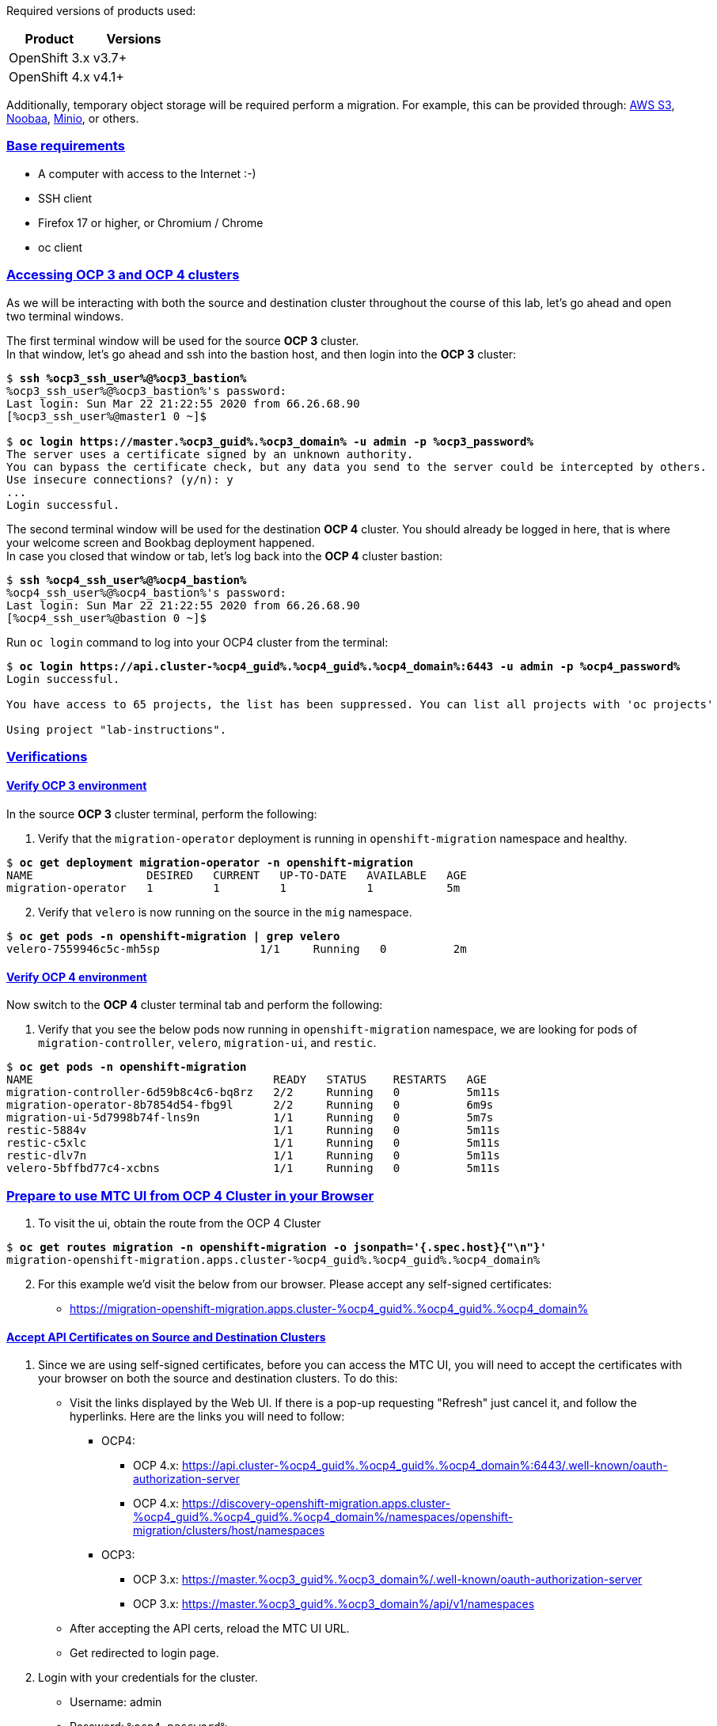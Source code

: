 :sectlinks:
:markup-in-source: verbatim,attributes,quotes
:OCP3_GUID: %ocp3_guid%
:OCP3_DOMAIN: %ocp3_domain%
:OCP3_SSH_USER: %ocp3_ssh_user%
:OCP3_PASSWORD: %ocp3_password%
:OCP4_GUID: %ocp4_guid%
:OCP4_DOMAIN: %ocp4_domain%
:OCP4_SSH_USER: %ocp4_ssh_user%
:OCP4_PASSWORD: %ocp4_password%
:OCP3_BASTION: %ocp3_bastion%
:OCP4_BASTION: %ocp4_bastion%


Required versions of products used:

[cols=",",options="header",]
|===
|Product |Versions
|OpenShift 3.x |v3.7+
|OpenShift 4.x |v4.1+
|===

Additionally, temporary object storage will be required perform a migration. For example, this can be provided through: https://aws.amazon.com/s3/[AWS S3], https://www.noobaa.io/[Noobaa], https://min.io/[Minio], or others.

=== Base requirements

* A computer with access to the Internet :-)
* SSH client
* Firefox 17 or higher, or Chromium / Chrome
* oc client

=== Accessing OCP 3 and OCP 4 clusters

As we will be interacting with both the source and destination cluster throughout the course of this lab, let’s go ahead and open two terminal windows.

The first terminal window will be used for the source *OCP 3* cluster. +
In that window, let's go ahead and ssh into the bastion host, and then login into the *OCP 3* cluster:

[source,bash,subs="{markup-in-source}"]
--------------------------------------------------------------------------------
$ **ssh {OCP3_SSH_USER}@{OCP3_BASTION}**
{OCP3_SSH_USER}@{OCP3_BASTION}'s password:
Last login: Sun Mar 22 21:22:55 2020 from 66.26.68.90
[{OCP3_SSH_USER}@master1 0 ~]$

$ **oc login https://master.{OCP3_GUID}.{OCP3_DOMAIN} -u admin -p {OCP3_PASSWORD}**
The server uses a certificate signed by an unknown authority.
You can bypass the certificate check, but any data you send to the server could be intercepted by others.
Use insecure connections? (y/n): y
...
Login successful.
--------------------------------------------------------------------------------

The second terminal window will be used for the destination *OCP 4* cluster. You should already be logged in here, that is where your welcome screen and Bookbag deployment happened. +
In case you closed that window or tab, let's log back into the *OCP 4* cluster bastion:

[source,subs="{markup-in-source}"]
--------------------------------------------------------------------------------
$ **ssh {OCP4_SSH_USER}@{OCP4_BASTION}**
{OCP4_SSH_USER}@{OCP4_BASTION}'s password:
Last login: Sun Mar 22 21:22:55 2020 from 66.26.68.90
[{OCP4_SSH_USER}@bastion 0 ~]$
--------------------------------------------------------------------------------

Run `oc login` command to log into your OCP4 cluster from the terminal:

[source,subs="{markup-in-source}"]
--------------------------------------------------------------------------------
$ **oc login https://api.cluster-{OCP4_GUID}.{OCP4_GUID}.{OCP4_DOMAIN}:6443 -u admin -p {OCP4_PASSWORD}**
Login successful.

You have access to 65 projects, the list has been suppressed. You can list all projects with 'oc projects'

Using project "lab-instructions".
--------------------------------------------------------------------------------

=== Verifications

==== Verify OCP 3 environment

In the source *OCP 3* cluster terminal, perform the following:

. Verify that the `migration-operator` deployment is running in `openshift-migration` namespace and healthy.

[source,subs="{markup-in-source}"]
--------------------------------------------------------------------------------
$ **oc get deployment migration-operator -n openshift-migration**
NAME                 DESIRED   CURRENT   UP-TO-DATE   AVAILABLE   AGE
migration-operator   1         1         1            1           5m
--------------------------------------------------------------------------------

[start=2]
. Verify that `velero` is now running on the source in the `mig` namespace.

[source,subs="{markup-in-source}"]
--------------------------------------------------------------------------------
$ **oc get pods -n openshift-migration | grep velero**
velero-7559946c5c-mh5sp               1/1     Running   0          2m
--------------------------------------------------------------------------------

==== Verify OCP 4 environment

Now switch to the *OCP 4* cluster terminal tab and perform the following:

. Verify that you see the below pods now running in `openshift-migration` namespace, we are looking for pods of `migration-controller`, `velero`, `migration-ui`, and `restic`.

[source,subs="{markup-in-source}"]
--------------------------------------------------------------------------------
$ **oc get pods -n openshift-migration**
NAME                                    READY   STATUS    RESTARTS   AGE
migration-controller-6d59b8c4c6-bq8rz   2/2     Running   0          5m11s
migration-operator-8b7854d54-fbg9l      2/2     Running   0          6m9s
migration-ui-5d7998b74f-lns9n           1/1     Running   0          5m7s
restic-5884v                            1/1     Running   0          5m11s
restic-c5xlc                            1/1     Running   0          5m11s
restic-dlv7n                            1/1     Running   0          5m11s
velero-5bffbd77c4-xcbns                 1/1     Running   0          5m11s
--------------------------------------------------------------------------------

=== Prepare to use MTC UI from OCP 4 Cluster in your Browser

. To visit the ui, obtain the route from the OCP 4 Cluster

[source,subs="{markup-in-source}"]
--------------------------------------------------------------------------------
$ **oc get routes migration -n openshift-migration -o jsonpath='{.spec.host}{"\n"}'**
migration-openshift-migration.apps.cluster-{OCP4_GUID}.{OCP4_GUID}.{OCP4_DOMAIN}
--------------------------------------------------------------------------------

[start=2]
. For this example we’d visit the below from our browser. Please accept any self-signed certificates:

* https://migration-openshift-migration.apps.cluster-{OCP4_GUID}.{OCP4_GUID}.{OCP4_DOMAIN}

==== Accept API Certificates on Source and Destination Clusters

. Since we are using self-signed certificates, before you can access the MTC UI, you will need to accept the certificates with your browser on both the source and destination clusters. To do this:

* Visit the links displayed by the Web UI. If there is a pop-up requesting "Refresh" just cancel it, and follow the hyperlinks. Here are the links you will need to follow:
** OCP4:
*** OCP 4.x: https://api.cluster-{OCP4_GUID}.{OCP4_GUID}.{OCP4_DOMAIN}:6443/.well-known/oauth-authorization-server
*** OCP 4.x: https://discovery-openshift-migration.apps.cluster-{OCP4_GUID}.{OCP4_GUID}.{OCP4_DOMAIN}/namespaces/openshift-migration/clusters/host/namespaces 
** OCP3:
*** OCP 3.x: https://master.{OCP3_GUID}.{OCP3_DOMAIN}/.well-known/oauth-authorization-server
*** OCP 3.x: https://master.{OCP3_GUID}.{OCP3_DOMAIN}/api/v1/namespaces
* After accepting the API certs, reload the MTC UI URL.
* Get redirected to login page.

[start=2]
. Login with your credentials for the cluster.

* Username: admin
* Password: `{OCP4_PASSWORD}`

image:screenshots/lab2/mtcUI.png[MTC UI]

=== Object Storage Setup

MTC leverages object storage as temporary scratch space when performing migrations. This storage can be any object storage that presents an `S3 like` interface.

For purposes of this lab, we have already deployed OCS MCG (Noobaa) on the OCP 4 cluster, created a bucket, and configured it for use with MTC.

[arabic]
. You can see this by clicking the `Replication repositories` tab in the left-hand navigation from the MTC UI dashboard.

image:screenshots/lab2/mtc-replication-repository.png[MTC Replication Repository]

[arabic, start=2]
. Additionally, you can query the bucket and service route in OCP4 terminal as seen below:

[source,subs="{markup-in-source}"]
--------------------------------------------------------------------------------
$ **oc get ObjectBucketClaim -n openshift-storage**
NAME         STORAGE-CLASS                 PHASE   AGE
migstorage   openshift-storage.noobaa.io   Bound   116
...
$ **oc get service s3 -n openshift-storage**
NAME   TYPE           CLUSTER-IP       EXTERNAL-IP                                                               PORT(S)                      AGE
s3     LoadBalancer   172.30.209.151   ab6e67b04f2fc4ad1bb126ad89db0962-1796725410.us-east-1.elb.amazonaws.com   80:32124/TCP,443:32154/TCP   116m
--------------------------------------------------------------------------------

[arabic, start=3]
. You can also access the Noobaa Mgmt console. When you visit the Web UI it will ask you to accept self-signed certificates.

[source,subs="{markup-in-source}"]
--------------------------------------------------------------------------------
$ **oc get routes noobaa-mgmt -n openshift-storage -o jsonpath='{.spec.host}{"\n"}'**
noobaa-mgmt-openshift-storage.apps.cluster-{OCP4_GUID}.{OCP4_GUID}.{OCP4_DOMAIN}
--------------------------------------------------------------------------------

After giving your credentials, noobaa service account will ask for permission to access your admin account.
You need to allow this access to proceed. AFter that you will be resented with the NooBaa management overview:

image:screenshots/lab2/noobaa-mgmt.png[Noobaa Mgmt]

Let’s now take a closer look at the Migration Toolkit for Containers (MTC).
